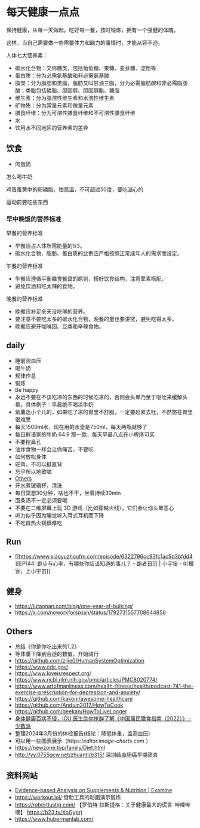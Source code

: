* 每天健康一点点

保持健康，从每一天做起。吃好每一餐，按时锻炼，拥有一个强健的体魄。

这样，当自己需要做一些需要体力和脑力的事情时，才能从容不迫。

人体七大营养素：

-  碳水化合物：又称糖类，包括葡萄糖、果糖、麦芽糖、淀粉等
-  蛋白质：分为必需氨基酸和非必需氨基酸
-  脂类：分为脂肪和类脂，脂肪又叫甘油三脂，分为必需脂肪酸和非必需脂肪酸；类脂包括磷脂、胆固醇、胆固醇酯、糖脂
-  维生素：分为脂溶性维生素和水溶性维生素
-  矿物质：分为常量元素和微量元素
-  膳食纤维：分为可溶性膳食纤维和不可溶性膳食纤维
-  水
-  饮用水不同地区的营养素的差异

** 饮食

-  肉蛋奶

怎么喝牛奶

鸡蛋蛋黄中的卵磷脂，怕高温，不可超过50度，要吃溏心的

运动前要吃些东西

*** 早中晚饭的营养标准

早餐的营养标准

-  早餐应占人体所需能量的1/3。
-  碳水化合物、脂肪、蛋白质的比例应严格按照正常成年人的需求而设定。

午餐的营养标准

-  午餐应遵循平衡膳食餐盘的原则，搭好饮食结构，注意荤素搭配。
-  避免饮酒和吃太辣的食物。

晚餐的营养标准

-  晚餐应补足全天没吃够的营养。
-  要注意不要吃太多的碳水化合物，晚餐的量也要讲究，避免吃得太多。
-  晚餐应避开咖啡因、豆类和辛辣食物。

** daily

-  睡前测血压
-  喝牛奶
-  规律作息
-  锻炼
-  Be happy
-  永远不要在不该吃凉的东西的时候吃凉的，否则会头晕乃至于呕吐来缓解头晕。具体例子：早晨绝不喝凉牛奶
-  紫薯选小个儿的，如果吃了凉的胃里不舒服，一定要赶紧去吐，不然憋在胃里很难受
-  每天1500ml水，现在用的水壶是750ml，每天两瓶就够了
-  每日鲜语家的牛奶 64.9 那一款，每天早晨八点在小程序可买
-  不要挖鼻孔
-  油炸食物一样会让你痛苦，不要吃
-  如何放松身体
-  驼背，不可以挺直背
-  忘乎所以地歌唱
-  [[/question-and-answer#如何放松身体][Others]]
-  开水煮玻璃杯，清洗
-  每日冥想30分钟，啥也不干，坐着持续30min
-  面条汤不一定必须要喝
-  不要在二维屏幕上玩 3D 游戏（比如穿越火线），它们会让你头晕恶心
-  听力似乎因为睡觉听入耳式耳机而下降
-  不吃自热火锅很难吃

** Run

-  [[https://www.xiaoyuzhoufm.com/episode/6322796cc93fc1ac5d3bfdd4][EP144:
   跑步与心率，有哪些你应该知道的事儿？ - 跑者日历 | 小宇宙 -
   听播客，上小宇宙]]

** 健身

-  https://lutaonan.com/blog/one-year-of-bulking/
-  https://x.com/noworkforsixian/status/1792731557708644856

** Others

-  总结《你是你吃出来的1,2》
-  等体重下降到合适的数值，开始骑行
-  https://github.com/zijie0/HumanSystemOptimization
-  https://www.cdc.gov/
-  https://www.loveisrespect.org/
-  https://www.ncbi.nlm.nih.gov/pmc/articles/PMC8020774/
-  https://www.artofmanliness.com/health-fitness/health/podcast-741-the-exercise-prescription-for-depression-and-anxiety/
-  https://github.com/kakoni/awesome-healthcare
-  https://github.com/Anduin2017/HowToCook
-  https://github.com/geekan/HowToLiveLonger
-  [[https://sspai.com/post/72984][身体健康百病不侵，ICU
   医生助你抢鲜了解《中国居民膳食指南（2022）》 - 少数派]]
-  整理2024年3月份的体检报告(结论：降低体重，监测血压)
-  可以用一些图表展示（https://editor.image-charts.com/ ）
-  https://newzone.top/family/Diet.html
-  http://yy.0755gcw.net/zhuanti/b315/ 深圳结直肠癌早期筛查

** 资料网站

-  [[https://examine.com/][Evidence-based Analysis on Supplements &
   Nutrition | Examine]]
-  https://workout.lol/ 借助工具的动画演示锻炼
-  https://robertlustig.com/
   【罗伯特·拉斯提格：关于健康最大的谎言-哔哩哔哩】
   https://b23.tv/XoGyprj
-  https://www.hubermanlab.com/